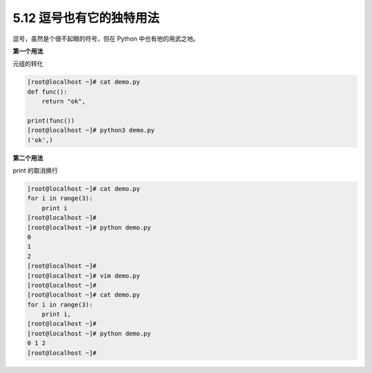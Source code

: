 5.12 逗号也有它的独特用法
=========================

|image0|

逗号，虽然是个很不起眼的符号，但在 Python 中也有他的用武之地。

**第一个用法**

元组的转化

.. code:: shell

   [root@localhost ~]# cat demo.py 
   def func():
       return "ok",

   print(func())
   [root@localhost ~]# python3 demo.py 
   ('ok',)

**第二个用法**

print 的取消换行

.. code:: shell

   [root@localhost ~]# cat demo.py 
   for i in range(3):
       print i
   [root@localhost ~]# 
   [root@localhost ~]# python demo.py 
   0
   1
   2
   [root@localhost ~]# 
   [root@localhost ~]# vim demo.py 
   [root@localhost ~]# 
   [root@localhost ~]# cat demo.py 
   for i in range(3):
       print i,
   [root@localhost ~]# 
   [root@localhost ~]# python demo.py 
   0 1 2
   [root@localhost ~]#

|image1|

.. |image0| image:: http://image.iswbm.com/20200804124133.png
.. |image1| image:: http://image.iswbm.com/20200607174235.png

